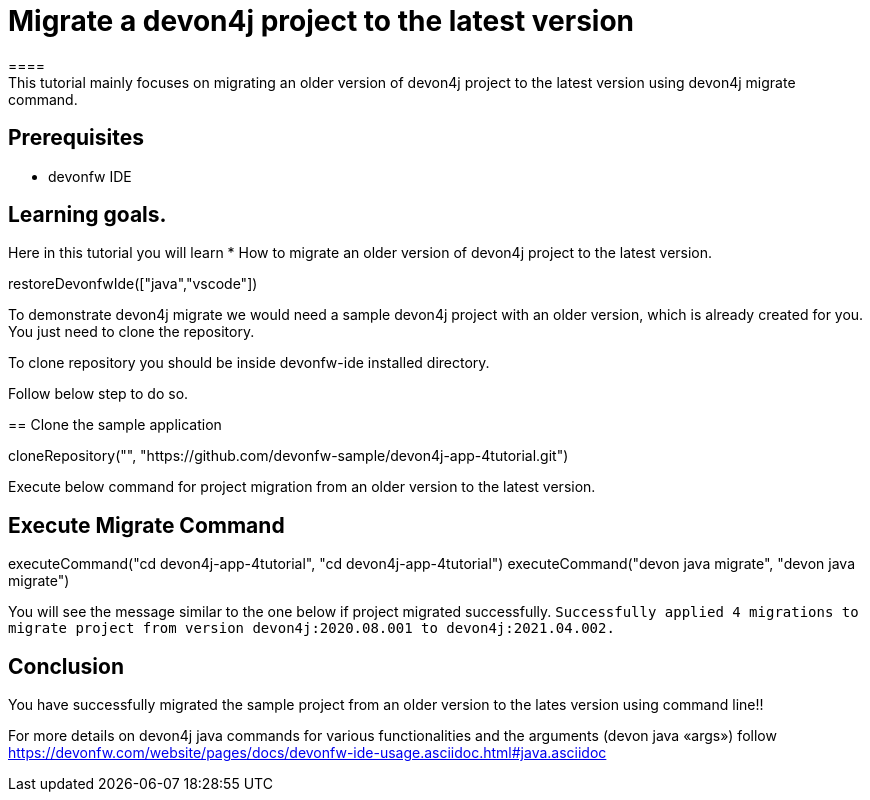 = Migrate a devon4j project to the latest version
====
This tutorial mainly focuses on migrating an older version of devon4j project to the latest version using devon4j migrate command.


## Prerequisites
* devonfw IDE

## Learning goals.
Here in this tutorial you will learn 
* How to migrate an older version of devon4j project to the latest version.
====

[step]
--
restoreDevonfwIde(["java","vscode"])
--

To demonstrate devon4j migrate we would need a sample devon4j project with an older version, which is already created for you. You just need to clone the repository.

To clone repository you should be inside devonfw-ide installed directory. 

Follow below step to do so.
[step]
== Clone the sample application
--
cloneRepository("", "https://github.com/devonfw-sample/devon4j-app-4tutorial.git")
--

====
Execute below command for project migration from  an older version to the latest version.
[step]
== Execute Migrate Command
--
executeCommand("cd devon4j-app-4tutorial", "cd devon4j-app-4tutorial")
executeCommand("devon java migrate", "devon java migrate")
--
You will see the message similar to the one below if project migrated successfully.
`Successfully applied 4 migrations to migrate project from version devon4j:2020.08.001 to devon4j:2021.04.002.`
====



====
## Conclusion
You have successfully migrated the sample project from an older version to the lates version using command line!!

For more details on devon4j java commands for various functionalities and the arguments (devon java «args») follow 
https://devonfw.com/website/pages/docs/devonfw-ide-usage.asciidoc.html#java.asciidoc
====

